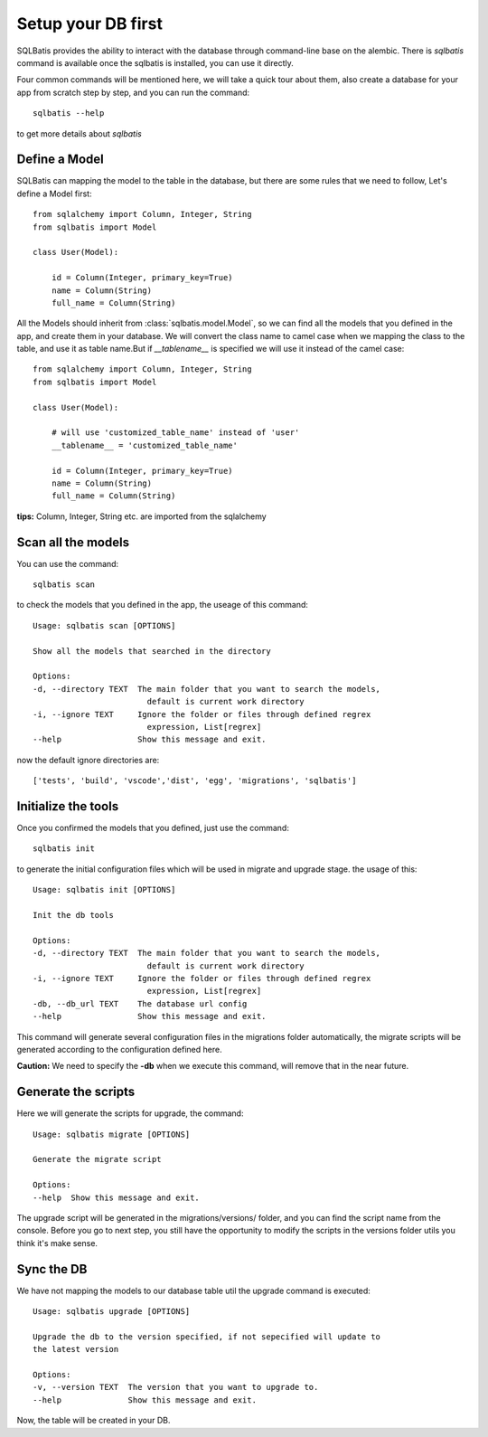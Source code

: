 Setup your DB first
===================

SQLBatis provides the ability to interact with the database through command-line base on the alembic.
There is `sqlbatis` command is available once the sqlbatis is installed, you can use it directly.

Four common commands will be mentioned here, we will take a quick tour about them, also
create a database for your app from scratch step by step, and you can run the command::

    sqlbatis --help

to get more details about `sqlbatis`


Define a Model
--------------
SQLBatis can mapping the model to the table in the database, but there are some rules that we need to follow,
Let's define a Model first::

    from sqlalchemy import Column, Integer, String
    from sqlbatis import Model

    class User(Model):

        id = Column(Integer, primary_key=True)
        name = Column(String)
        full_name = Column(String)    

All the Models should inherit from :class:`sqlbatis.model.Model`, so we can find all the models that you defined
in the app, and create them in your database. We will convert the class name to camel case when we mapping the 
class to the table, and use it as table name.But if `__tablename__` is specified we will use it instead of the camel case::

    from sqlalchemy import Column, Integer, String
    from sqlbatis import Model

    class User(Model):

        # will use 'customized_table_name' instead of 'user'
        __tablename__ = 'customized_table_name'

        id = Column(Integer, primary_key=True)
        name = Column(String)
        full_name = Column(String) 


**tips:** Column, Integer, String etc. are imported from the sqlalchemy

Scan all the models
-------------------
You can use the command::

    sqlbatis scan

to check the models that you defined in the app, the useage of this command::

    Usage: sqlbatis scan [OPTIONS]

    Show all the models that searched in the directory

    Options:
    -d, --directory TEXT  The main folder that you want to search the models,
                            default is current work directory
    -i, --ignore TEXT     Ignore the folder or files through defined regrex
                            expression, List[regrex]
    --help                Show this message and exit.

now the default ignore directories are::
    
    ['tests', 'build', 'vscode','dist', 'egg', 'migrations', 'sqlbatis']


Initialize the tools
--------------------
Once you confirmed the models that you defined, just use the command::

    sqlbatis init

to generate the initial configuration files which will be used in migrate and upgrade stage. the usage of this::

    Usage: sqlbatis init [OPTIONS]

    Init the db tools

    Options:
    -d, --directory TEXT  The main folder that you want to search the models,
                            default is current work directory
    -i, --ignore TEXT     Ignore the folder or files through defined regrex
                            expression, List[regrex]
    -db, --db_url TEXT    The database url config
    --help                Show this message and exit.

This command will generate several configuration files in the migrations folder automatically, the migrate scripts
will be generated according to the configuration defined here.

**Caution:** We need to specify the **-db** when we execute this command, will remove that in the near future.


Generate the scripts
--------------------
Here we will generate the scripts for upgrade, the command::

    Usage: sqlbatis migrate [OPTIONS]

    Generate the migrate script

    Options:
    --help  Show this message and exit.

The upgrade script will be generated in the migrations/versions/ folder, and you can find the script name from
the console. Before you go to next step, you still have the opportunity to modify the scripts in the versions 
folder utils you think it's make sense.

Sync the DB
-----------
We have not mapping the models to our database table util the upgrade command is executed::

    Usage: sqlbatis upgrade [OPTIONS]

    Upgrade the db to the version specified, if not sepecified will update to
    the latest version

    Options:
    -v, --version TEXT  The version that you want to upgrade to.
    --help              Show this message and exit.

Now, the table will be created in your DB.
